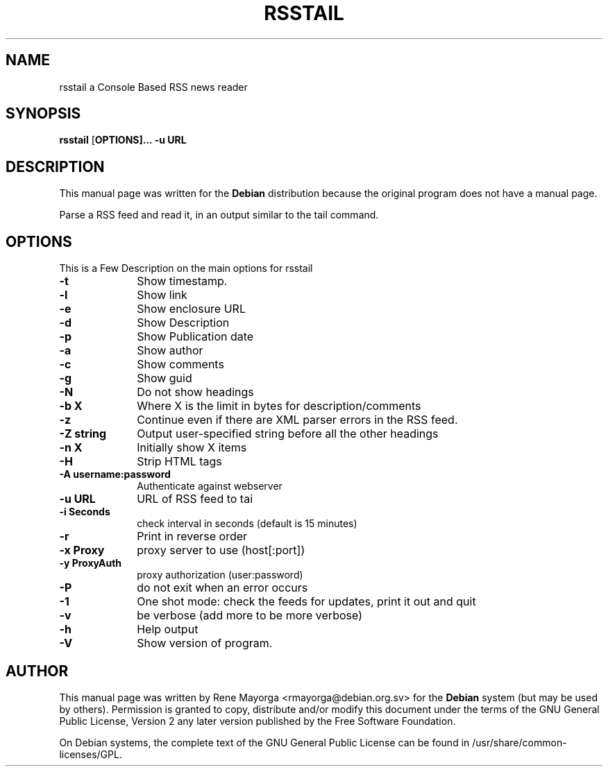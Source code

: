 .TH "RSSTAIL" "1" "0.1" "" "User Commands"
.SH "NAME"
rsstail a Console Based RSS news reader 
.SH "SYNOPSIS"
.PP 
\fBrsstail\fR [\fBOPTIONS\fB]... \fB\-u\fB URL 
.SH "DESCRIPTION"
.PP 
This manual page was written for the \fBDebian\fP distribution 
because the original program does not have a manual page. 
.PP 

Parse a RSS feed and read it, in an output similar to the tail command.
.SH "OPTIONS"
.PP 
This is a Few Description on the main options for rsstail
 
.IP "\fB\-t\fP" 10
Show timestamp.
.IP "\fB\-l\fP" 10
Show link
.IP "\fB\-e\fP" 10
Show enclosure URL
.IP "\fB\-d\fB" 10
Show Description
.IP "\fB\-p\fB" 10
Show Publication date
.IP "\fB\-a\fB" 10
Show author
.IP "\fB\-c\fB" 10
Show comments
.IP "\fB\-g\fB" 10
Show guid
.IP "\fB\-N\fB" 10
Do not show headings
.IP "\fB\-b X\fB" 10
Where X is the limit in bytes for description/comments
.IP "\fB\-z\fB" 10
Continue even if there are XML parser errors in the RSS 
feed.
.IP "\fB\-Z string\fB" 10
Output user-specified string before all the other headings
.IP "\fB\-n X\fB" 10
Initially show X items
.IP "\fB\-H\fB" 10
Strip HTML tags
.IP "\fB\-A username:password\fB" 10
Authenticate against webserver
.IP "\fB\-u URL\fB" 10
URL of RSS feed to tai
.IP "\fB\-i Seconds\fB" 10
check interval in seconds (default is 15 minutes)
.IP "\fB\-r\fB"
Print in reverse order
.IP "\fB\-x Proxy\fB" 10
proxy server to use (host[:port])
.IP "\fB\-y ProxyAuth\fB" 10
proxy authorization (user:password)
.IP "\fB\-P\fB" 10
do not exit when an error occurs
.IP "\fB\-1\fB" 10
One shot mode: check the feeds for updates, print it out and quit
.IP "\fB\-v\fB" 10
be verbose (add more to be more verbose)
.IP "\fB\-h\fP" 10 
Help output
.IP "\fB\-V\fP" 10 
Show version of program. 
.SH "AUTHOR"
.PP 
This manual page was written by Rene Mayorga <rmayorga@debian.org.sv> for 
the \fBDebian\fP system (but may be used by others).  Permission is 
granted to copy, distribute and/or modify this document under 
the terms of the GNU General Public License, Version 2 any later version published by the Free Software Foundation. 
 
.PP 
On Debian systems, the complete text of the GNU General Public 
License can be found in /usr/share/common\-licenses/GPL. 
